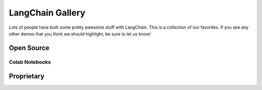 LangChain Gallery
=============

Lots of people have built some pretty awesome stuff with LangChain.
This is a collection of our favorites.
If you see any other demos that you think we should highlight, be sure to let us know!


Open Source
-----------

.. panels::
    :body: text-center

    ---

    .. link-button:: https://github.com/bborn/howdoi.ai
        :type: url
        :text: HowDoI.ai
        :classes: stretched-link btn-lg

    +++

    This is an experiment in building a large-language-model-backed chatbot. It can hold a conversation, remember previous comments/questions, 
    and answer all types of queries (history, web search, movie data, weather, news, and more).

    ---

    .. link-button:: https://colab.research.google.com/drive/1sKSTjt9cPstl_WMZ86JsgEqFG-aSAwkn?usp=sharing
        :type: url
        :text: YouTube Transcription QA with Sources
        :classes: stretched-link btn-lg

    +++

    An end-to-end example of doing question answering on YouTube transcripts, returning the timestamps as sources to legitimize the answer.

    ---

    .. link-button:: https://github.com/OpenBioLink/ThoughtSource
        :type: url
        :text: ThoughtSource
        :classes: stretched-link btn-lg

    +++

    A central, open resource and community around data and tools related to chain-of-thought reasoning in large language models.

    ---

    .. link-button:: https://github.com/blackhc/llm-strategy
        :type: url
        :text: LLM Strategy
        :classes: stretched-link btn-lg
    
    +++

    This Python package adds a decorator llm_strategy that connects to an LLM (such as OpenAI’s GPT-3) and uses the LLM to "implement" abstract methods in interface classes. It does this by forwarding requests to the LLM and converting the responses back to Python data using Python's @dataclasses.

    ---

    .. link-button:: https://github.com/JohnNay/llm-lobbyist
        :type: url
        :text: Zero-Shot Corporate Lobbyist
        :classes: stretched-link btn-lg

    +++

    A notebook showing how to use GPT to help with the work of a corporate lobbyist.

    ---

    .. link-button:: https://dagster.io/blog/chatgpt-langchain
        :type: url
        :text: Dagster Documentation ChatBot
        :classes: stretched-link btn-lg

    +++

    Build a GitHub support bot with GPT3, LangChain, and Python.

    ---

    .. link-button:: https://huggingface.co/spaces/team7/talk_with_wind
        :type: url
        :text: Talk With Wind
        :classes: stretched-link btn-lg

    +++

    Record sounds of anything (birds, wind, fire, train station) and chat with it.

    ---

    .. link-button:: https://huggingface.co/spaces/JavaFXpert/Chat-GPT-LangChain
        :type: url
        :text: ChatGPT LangChain
        :classes: stretched-link btn-lg

    +++

    This simple application demonstrates a conversational agent implemented with OpenAI GPT-3.5 and LangChain. When necessary, it leverages tools for complex math, searching the internet, and accessing news and weather.

    ---

    .. link-button:: https://huggingface.co/spaces/JavaFXpert/gpt-math-techniques
        :type: url
        :text: GPT Math Techniques
        :classes: stretched-link btn-lg

    +++

    A Hugging Face spaces project showing off the benefits of using PAL for math problems.

    ---

    .. link-button:: https://colab.research.google.com/drive/1xt2IsFPGYMEQdoJFNgWNAjWGxa60VXdV
        :type: url
        :text: GPT Political Compass
        :classes: stretched-link btn-lg

    +++

    Measure the political compass of GPT.

    ---

    .. link-button:: https://github.com/hwchase17/notion-qa
        :type: url
        :text: Notion Database Question-Answering Bot
        :classes: stretched-link btn-lg
    
    +++

    Open source GitHub project shows how to use LangChain to create a chatbot that can answer questions about an arbitrary Notion database.

    ---

    .. link-button:: https://github.com/jerryjliu/gpt_index
        :type: url
        :text: GPT Index
        :classes: stretched-link btn-lg
    
    +++

    GPT Index is a project consisting of a set of data structures that are created using GPT-3 and can be traversed using GPT-3 in order to answer queries.

    ---

    .. link-button:: https://github.com/JavaFXpert/llm-grovers-search-party
        :type: url
        :text: Grover's Algorithm
        :classes: stretched-link btn-lg

    +++

    Leveraging Qiskit, OpenAI and LangChain to demonstrate Grover's algorithm

    ---

    .. link-button:: https://huggingface.co/spaces/rituthombre/QNim
        :type: url
        :text: QNimGPT
        :classes: stretched-link btn-lg

    +++

    A chat UI to play Nim, where a player can select an opponent, either a quantum computer or an AI

    ---

    .. link-button:: https://colab.research.google.com/drive/19WTIWC3prw5LDMHmRMvqNV2loD9FHls6?usp=sharing
        :type: url
        :text: ReAct TextWorld
        :classes: stretched-link btn-lg

    +++

    Leveraging the ReActTextWorldAgent to play TextWorld with an LLM!

    ---

    .. link-button:: https://github.com/jagilley/fact-checker
        :type: url
        :text: Fact Checker
        :classes: stretched-link btn-lg
    
    +++

    This repo is a simple demonstration of using LangChain to do fact-checking with prompt chaining.

Colab Notebooks
~~~~~~~~~~~~~~~

.. panels::
    :body: text-center

    ---

    .. link-button:: https://colab.research.google.com/drive/1AAyEdTz-Z6ShKvewbt1ZHUICqak0MiwR?usp=sharing
        :type: url
        :text: Wolfram Alpha in Conversational Agent
        :classes: stretched-link btn-lg
    
    +++

    Give ChatGPT a WolframAlpha neural implant
    
    ---

    .. link-button:: https://colab.research.google.com/drive/1UsCLcPy8q5PMNQ5ytgrAAAHa124dzLJg?usp=sharing
        :type: url
        :text: Tool Updates in Agents
        :classes: stretched-link btn-lg
    
    +++

    Agent improvements (6th Jan 2023)
    
    ---

    .. link-button:: https://colab.research.google.com/drive/1UsCLcPy8q5PMNQ5ytgrAAAHa124dzLJg?usp=sharing
        :type: url
        :text: Conversational Agent with Tools (Langchain AGI)
        :classes: stretched-link btn-lg
    
    +++

    Langchain AGI (23rd Dec 2022)    

Proprietary
-----------

.. panels::
    :body: text-center

    ---

    .. link-button:: https://twitter.com/sjwhitmore/status/1580593217153531908?s=20&t=neQvtZZTlp623U3LZwz3bQ
        :type: url
        :text: Daimon
        :classes: stretched-link btn-lg

    +++

    A chat-based AI personal assistant with long-term memory about you.

    ---

    .. link-button:: https://twitter.com/dory111111/status/1608406234646052870?s=20&t=XYlrbKM0ornJsrtGa0br-g
        :type: url
        :text: AI Assisted SQL Query Generator
        :classes: stretched-link btn-lg

    +++

    An app to write SQL using natural language, and execute against real DB.

    ---

    .. link-button:: https://twitter.com/krrish_dh/status/1581028925618106368?s=20&t=neQvtZZTlp623U3LZwz3bQ
        :type: url
        :text: Clerkie
        :classes: stretched-link btn-lg

    +++

    Stack Tracing QA Bot to help debug complex stack tracing (especially the ones that go multi-function/file deep).

    ---

    .. link-button:: https://twitter.com/Raza_Habib496/status/1596880140490838017?s=20&t=6MqEQYWfSqmJwsKahjCVOA
        :type: url
        :text: Sales Email Writer
        :classes: stretched-link btn-lg

    +++

    By Raza Habib, this demo utilizes LangChain + SerpAPI + HumanLoop to write sales emails. Give it a company name and a person, this application will use Google Search (via SerpAPI) to get more information on the company and the person, and then write them a sales message.

    ---

    .. link-button:: https://twitter.com/chillzaza_/status/1592961099384905730?s=20&t=EhU8jl0KyCPJ7vE9Rnz-cQ
        :type: url
        :text: Question-Answering on a Web Browser
        :classes: stretched-link btn-lg

    +++

    By Zahid Khawaja, this demo utilizes question answering to answer questions about a given website. A followup added this for `YouTube videos <https://twitter.com/chillzaza_/status/1593739682013220865?s=20&t=EhU8jl0KyCPJ7vE9Rnz-cQ>`_, and then another followup added it for `Wikipedia <https://twitter.com/chillzaza_/status/1594847151238037505?s=20&t=EhU8jl0KyCPJ7vE9Rnz-cQ>`_.



